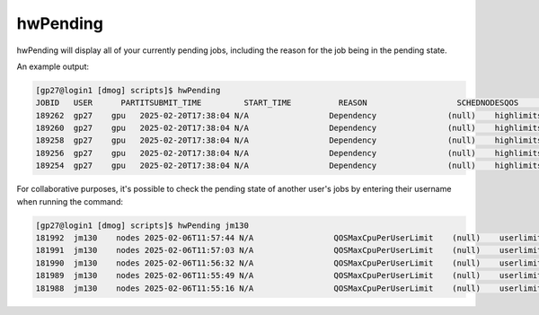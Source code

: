 hwPending
=========

hwPending will display all of your currently pending jobs, including the reason for the job being in the pending state.

An example output:

.. code-block:: bash

    [gp27@login1 [dmog] scripts]$ hwPending
    JOBID   USER      PARTITSUBMIT_TIME         START_TIME          REASON                   SCHEDNODESQOS         TRES_ALLOC                                   PRIORITYTIME_LIMIT          
    189262  gp27    gpu   2025-02-20T17:38:04 N/A                 Dependency               (null)    highlimits  cpu=2,mem=450G,node=1,billing=2,gres/gpu=1   1071    6-00:00:00          
    189260  gp27    gpu   2025-02-20T17:38:04 N/A                 Dependency               (null)    highlimits  cpu=2,mem=450G,node=1,billing=2,gres/gpu=1   1071    6-00:00:00          
    189258  gp27    gpu   2025-02-20T17:38:04 N/A                 Dependency               (null)    highlimits  cpu=2,mem=450G,node=1,billing=2,gres/gpu=1   1071    6-00:00:00          
    189256  gp27    gpu   2025-02-20T17:38:04 N/A                 Dependency               (null)    highlimits  cpu=2,mem=450G,node=1,billing=2,gres/gpu=1   1071    6-00:00:00          
    189254  gp27    gpu   2025-02-20T17:38:04 N/A                 Dependency               (null)    highlimits  cpu=2,mem=450G,node=1,billing=2,gres/gpu=1   1071    6-00:00:00           


For collaborative purposes, it's possible to check the pending state of another user's jobs by entering their username when running the command:

.. code-block:: bash

    [gp27@login1 [dmog] scripts]$ hwPending jm130
    181992  jm130    nodes 2025-02-06T11:57:44 N/A                 QOSMaxCpuPerUserLimit    (null)    userlimits  cpu=48,mem=16G,node=1,billing=48             2030    3-00:00:00          
    181991  jm130    nodes 2025-02-06T11:57:03 N/A                 QOSMaxCpuPerUserLimit    (null)    userlimits  cpu=48,mem=16G,node=1,billing=48             2030    3-00:00:00          
    181990  jm130    nodes 2025-02-06T11:56:32 N/A                 QOSMaxCpuPerUserLimit    (null)    userlimits  cpu=48,mem=16G,node=1,billing=48             2030    3-00:00:00          
    181989  jm130    nodes 2025-02-06T11:55:49 N/A                 QOSMaxCpuPerUserLimit    (null)    userlimits  cpu=48,mem=16G,node=1,billing=48             2030    3-00:00:00          
    181988  jm130    nodes 2025-02-06T11:55:16 N/A                 QOSMaxCpuPerUserLimit    (null)    userlimits  cpu=48,mem=16G,node=1,billing=48             2030    3-00:00:00          
